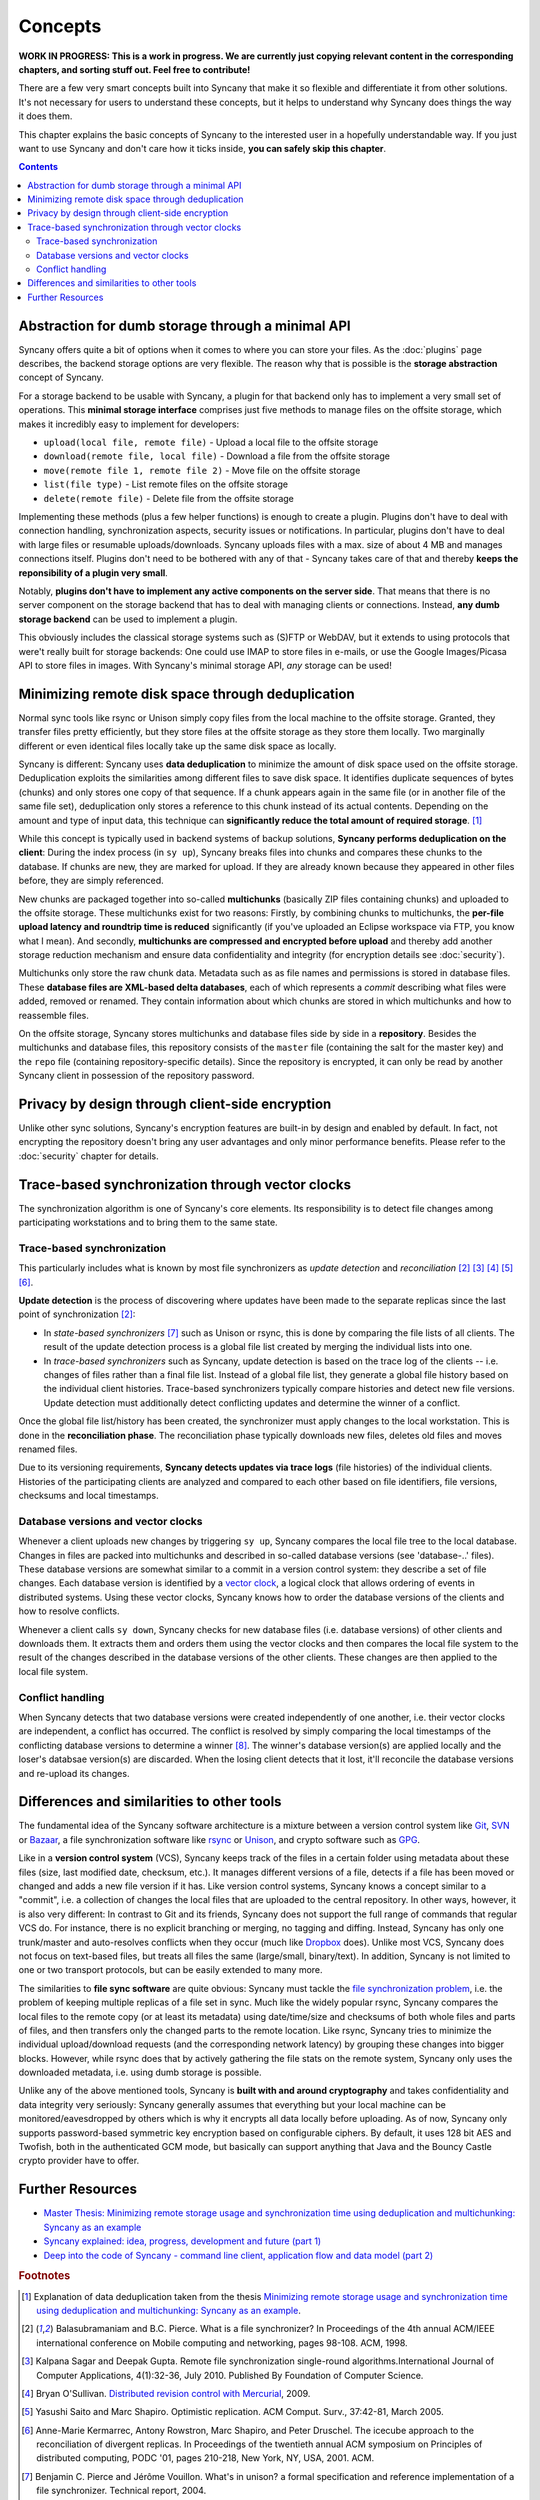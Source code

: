 Concepts
========

**WORK IN PROGRESS: This is a work in progress. We are currently just copying relevant content in the corresponding chapters, and sorting stuff out. Feel free to contribute!**

There are a few very smart concepts built into Syncany that make it so flexible and differentiate it from other solutions. It's not necessary for users to understand these concepts, but it helps to understand why Syncany does things the way it does them.

This chapter explains the basic concepts of Syncany to the interested user in a hopefully understandable way. If you just want to use Syncany and don't care how it ticks inside, **you can safely skip this chapter**. 

.. contents::

Abstraction for dumb storage through a minimal API
--------------------------------------------------
Syncany offers quite a bit of options when it comes to where you can store your files. As the :doc:`plugins` page describes, the backend storage options are very flexible. The reason why that is possible is the **storage abstraction** concept of Syncany. 

For a storage backend to be usable with Syncany, a plugin for that backend only has to implement a very small set of operations. This **minimal storage interface** comprises just five methods to manage files on the offsite storage, which makes it incredibly easy to implement for developers:

* ``upload(local file, remote file)`` - Upload a local file to the offsite storage
* ``download(remote file, local file)`` - Download a file from the offsite storage
* ``move(remote file 1, remote file 2)`` - Move file on the offsite storage
* ``list(file type)`` - List remote files on the offsite storage
* ``delete(remote file)`` - Delete file from the offsite storage

Implementing these methods (plus a few helper functions) is enough to create a plugin. Plugins don't have to deal with connection handling, synchronization aspects, security issues or notifications. In particular, plugins don't have to deal with large files or resumable uploads/downloads. Syncany uploads files with a max. size of about 4 MB and manages connections itself. Plugins don't need to be bothered with any of that - Syncany takes care of that and thereby **keeps the reponsibility of a plugin very small**. 

Notably, **plugins don't have to implement any active components on the server side**. That means that there is no server component on the storage backend that has to deal with managing clients or connections. Instead, **any dumb storage backend** can be used to implement a plugin.

This obviously includes the classical storage systems such as (S)FTP or WebDAV, but it extends to using protocols that were't really built for storage backends: One could use IMAP to store files in e-mails, or use the Google Images/Picasa API to store files in images. With Syncany's minimal storage API, *any* storage can be used!

Minimizing remote disk space through deduplication
--------------------------------------------------
Normal sync tools like rsync or Unison simply copy files from the local machine to the offsite storage. Granted, they transfer files pretty efficiently, but they store files at the offsite storage as they store them locally. Two marginally different or even identical files locally take up the same disk space as locally. 

Syncany is different: Syncany uses **data deduplication** to minimize the amount of disk space used on the offsite storage. Deduplication exploits the similarities among different files to save disk space. It identifies duplicate sequences of bytes (chunks) and only stores one copy of that sequence. If a chunk appears again in the same file (or in another file of the same file set), deduplication only stores a reference to this chunk instead of its actual contents. Depending on the amount and type of input data, this technique can **significantly reduce the total amount of required storage**. [1]_

.. image:: _static/concepts_chunking.png
   :align: center

While this concept is typically used in backend systems of backup solutions, **Syncany performs deduplication on the client**: During the index process (in ``sy up``), Syncany breaks files into chunks and compares these chunks to the database. If chunks are new, they are marked for upload. If they are already known because they appeared in other files before, they are simply referenced. 

New chunks are packaged together into so-called **multichunks** (basically ZIP files containing chunks) and uploaded to the offsite storage. These multichunks exist for two reasons: Firstly, by combining chunks to multichunks, the **per-file upload latency and roundtrip time is reduced** significantly (if you've uploaded an Eclipse workspace via FTP, you know what I mean). And secondly, **multichunks are compressed and encrypted before upload** and thereby add another storage reduction mechanism and ensure data confidentiality and integrity (for encryption details see :doc:`security`).

Multichunks only store the raw chunk data. Metadata such as as file names and permissions is stored in database files. These **database files are XML-based delta databases**, each of which represents a *commit* describing what files were added, removed or renamed. They contain information about which chunks are stored in which multichunks and how to reassemble files. 

.. image:: _static/concepts_repo_format.png
   :align: center

On the offsite storage, Syncany stores multichunks and database files side by side in a **repository**. Besides the multichunks and database files, this repository consists of the ``master`` file (containing the salt for the master key) and the ``repo`` file (containing repository-specific details). Since the repository is encrypted, it can only be read by another Syncany client in possession of the repository password. 

Privacy by design through client-side encryption
------------------------------------------------
Unlike other sync solutions, Syncany's encryption features are built-in by design and enabled by default. In fact, not encrypting the repository doesn't bring any user advantages and only minor performance benefits. Please refer to the :doc:`security` chapter for details.

Trace-based synchronization through vector clocks
-------------------------------------------------
The synchronization algorithm is one of Syncany's core elements. Its responsibility is to detect file changes among participating workstations and to bring them to the same state.

Trace-based synchronization
^^^^^^^^^^^^^^^^^^^^^^^^^^^
This particularly includes what is known by most file synchronizers as *update detection* and *reconciliation* [2]_ [3]_ [4]_ [5]_ [6]_. 

**Update detection** is the process of discovering where updates have been made to the separate replicas since the last point of synchronization [2]_:

* In *state-based synchronizers* [7]_ such as Unison or rsync, this is done by comparing the file lists of all clients. The result of the update detection process is a global file list created by merging the individual lists into one. 

* In *trace-based synchronizers* such as Syncany, update detection is based on the trace log of the clients -- i.e. changes of files rather than a final file list. Instead of a global file list, they generate a global file history based on the individual client histories. Trace-based synchronizers typically compare histories and detect new file versions. Update detection must additionally detect conflicting updates and determine the winner of a conflict.

Once the global file list/history has been created, the synchronizer must apply changes to the local workstation. This is done in the **reconciliation phase**. The reconciliation phase typically downloads new files, deletes old files and moves renamed files.

Due to its versioning requirements, **Syncany detects updates via trace logs** (file histories) of the individual clients. Histories of the participating clients are analyzed and compared to each other based on file identifiers, file versions, checksums and local timestamps. 

Database versions and vector clocks
^^^^^^^^^^^^^^^^^^^^^^^^^^^^^^^^^^^
Whenever a client uploads new changes by triggering ``sy up``, Syncany compares the local file tree to the local database. Changes in files are packed into multichunks and described in so-called database versions (see 'database-..' files). These database versions are somewhat similar to a commit in a version control system: they describe a set of file changes. Each database version is identified by a `vector clock <http://en.wikipedia.org/wiki/Vector_clock>`_, a logical clock that allows ordering of events in distributed systems. Using these vector clocks, Syncany knows how to order the database versions of the clients and how to resolve conflicts.

Whenever a client calls ``sy down``, Syncany checks for new database files (i.e. database versions) of other clients and downloads them. It extracts them and orders them using the vector clocks and then compares the local file system to the result of the changes described in the database versions of the other clients. These changes are then applied to the local file system. 

Conflict handling
^^^^^^^^^^^^^^^^^
When Syncany detects that two database versions were created independently of one another, i.e. their vector clocks are independent, a conflict has occurred. The conflict is resolved by simply comparing the local timestamps of the conflicting database versions to determine a winner [8]_. The winner's database version(s) are applied locally and the loser's databsae version(s) are discarded. When the losing client detects that it lost, it'll reconcile the database versions and re-upload its changes.

Differences and similarities to other tools
-------------------------------------------
The fundamental idea of the Syncany software architecture is a mixture between a version control system like `Git <http://git-scm.com/>`_, `SVN <http://subversion.apache.org/>`_ or `Bazaar <http://bazaar.canonical.com/en/>`_, a file synchronization software like `rsync <http://rsync.samba.org/>`_ or `Unison <http://www.cis.upenn.edu/~bcpierce/unison/>`_, and crypto software such as `GPG <http://www.gnupg.org/>`_. 

Like in a **version control system** (VCS), Syncany keeps track of the files in a certain folder using metadata about these files (size, last modified date, checksum, etc.). It manages different versions of a file, detects if a file has been moved or changed and adds a new file version if it has. Like version control systems, Syncany knows a concept similar to a "commit", i.e. a collection of changes the local files that are uploaded to the central repository. In other ways, however, it is also very different: In contrast to Git and its friends, Syncany does not support the full range of commands that regular VCS do. For instance, there is no explicit branching or merging, no tagging and diffing. Instead, Syncany has only one trunk/master and auto-resolves conflicts when they occur (much like `Dropbox <http://www.dropbox.com/>`_ does). Unlike most VCS, Syncany does not focus on text-based files, but treats all files the same (large/small, binary/text). In addition, Syncany is not limited to one or two transport protocols, but can be easily extended to many more. 

The similarities to **file sync software** are quite obvious: Syncany must tackle the `file synchronization problem <http://blog.philippheckel.com/2013/05/20/minimizing-remote-storage-usage-and-synchronization-time-using-deduplication-and-multichunking-syncany-as-an-example/2/#Synchronization-Software>`_, i.e. the problem of keeping multiple replicas of a file set in sync. Much like the widely popular rsync, Syncany compares the local files to the remote copy (or at least its metadata) using date/time/size and checksums of both whole files and parts of files, and then transfers only the changed parts to the remote location. Like rsync, Syncany tries to minimize the individual upload/download requests (and the corresponding network latency) by grouping these changes into bigger blocks. However, while rsync does that by actively gathering the file stats on the remote system, Syncany only uses the downloaded metadata, i.e. using dumb storage is possible. 

Unlike any of the above mentioned tools, Syncany is **built with and around cryptography** and takes confidentiality and data integrity very seriously: Syncany generally assumes that everything but your local machine can be monitored/eavesdropped by others which is why it encrypts all data locally before uploading. As of now, Syncany only supports password-based symmetric key encryption based on configurable ciphers. By default, it uses 128 bit AES and Twofish, both in the authenticated GCM mode, but basically can support anything that Java and the Bouncy Castle crypto provider have to offer.

Further Resources
-----------------

* `Master Thesis: Minimizing remote storage usage and synchronization time using deduplication and multichunking: Syncany as an example <http://blog.philippheckel.com/2013/05/20/minimizing-remote-storage-usage-and-synchronization-time-using-deduplication-and-multichunking-syncany-as-an-example/>`_
* `Syncany explained: idea, progress, development and future (part 1) <http://blog.philippheckel.com/2013/10/18/syncany-explained-idea-progress-development-future/>`_
* `Deep into the code of Syncany - command line client, application flow and data model (part 2) <http://blog.philippheckel.com/2014/02/14/deep-into-the-code-of-syncany-cli-application-flow-and-data-model/>`_

.. rubric:: Footnotes

.. [1] Explanation of data deduplication taken from the thesis `Minimizing remote storage usage and synchronization time using deduplication and multichunking: Syncany as an example <http://blog.philippheckel.com/2013/05/20/minimizing-remote-storage-usage-and-synchronization-time-using-deduplication-and-multichunking-syncany-as-an-example/>`_.
.. [2] Balasubramaniam and B.C. Pierce. What is a file synchronizer? In Proceedings of the 4th annual ACM/IEEE international conference on Mobile computing and networking, pages 98-108. ACM, 1998.
.. [3] Kalpana Sagar and Deepak Gupta. Remote file synchronization single-round algorithms.International Journal of Computer Applications, 4(1):32-36, July 2010. Published By Foundation of Computer Science.
.. [4] Bryan O'Sullivan. `Distributed revision control with Mercurial <http://hgbook.red-bean.com/index.html>`_, 2009.
.. [5] Yasushi Saito and Marc Shapiro. Optimistic replication. ACM Comput. Surv., 37:42-81, March 2005.
.. [6] Anne-Marie Kermarrec, Antony Rowstron, Marc Shapiro, and Peter Druschel. The icecube approach to the reconciliation of divergent replicas. In Proceedings of the twentieth annual ACM symposium on Principles of distributed computing, PODC '01, pages 210-218, New York, NY, USA, 2001. ACM.
.. [7] Benjamin C. Pierce and Jérôme Vouillon. What's in unison? a formal specification and reference implementation of a file synchronizer. Technical report, 2004.
.. [8] The local timestamp is not used to compare which database version happened before another. It is only used as a tie-breaker to determine the winner between database versions. 
